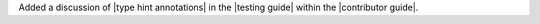 Added a discussion of |type hint annotations| in the |testing guide|
within the |contributor guide|.
